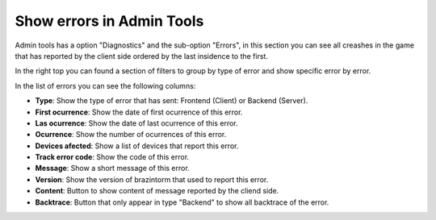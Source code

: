 Show errors in Admin Tools
==========================

Admin tools has a option "Diagnostics" and the sub-option "Errors", in this section you can see all creashes in the game that has reported by the client side ordered by the last insidence to the first.

In the right top you can found a section of filters to group by type of error and show specific error by error.

.. image:: images/errors-filter.png


In the list of errors you can see the following columns:

.. image:: images/errors.png

- **Type**: Show the type of error that has sent: Frontend (Client) or Backend (Server).
- **First ocurrence**: Show the date of first ocurrence of this error.
- **Las ocurrence**: Show the date of last ocurrence of this error.
- **Ocurrence**: Show the number of ocurrences of this error.
- **Devices afected**: Show a list of devices that report this error.
- **Track error code**: Show the code of this error.
- **Message**: Show a short message of this error.
- **Version**: Show the version of brazintorm that used to report this error.
- **Content**: Button to show content of message reported by the cliend side.
- **Backtrace**: Button that only appear in type "Backend" to show all backtrace of the error.

